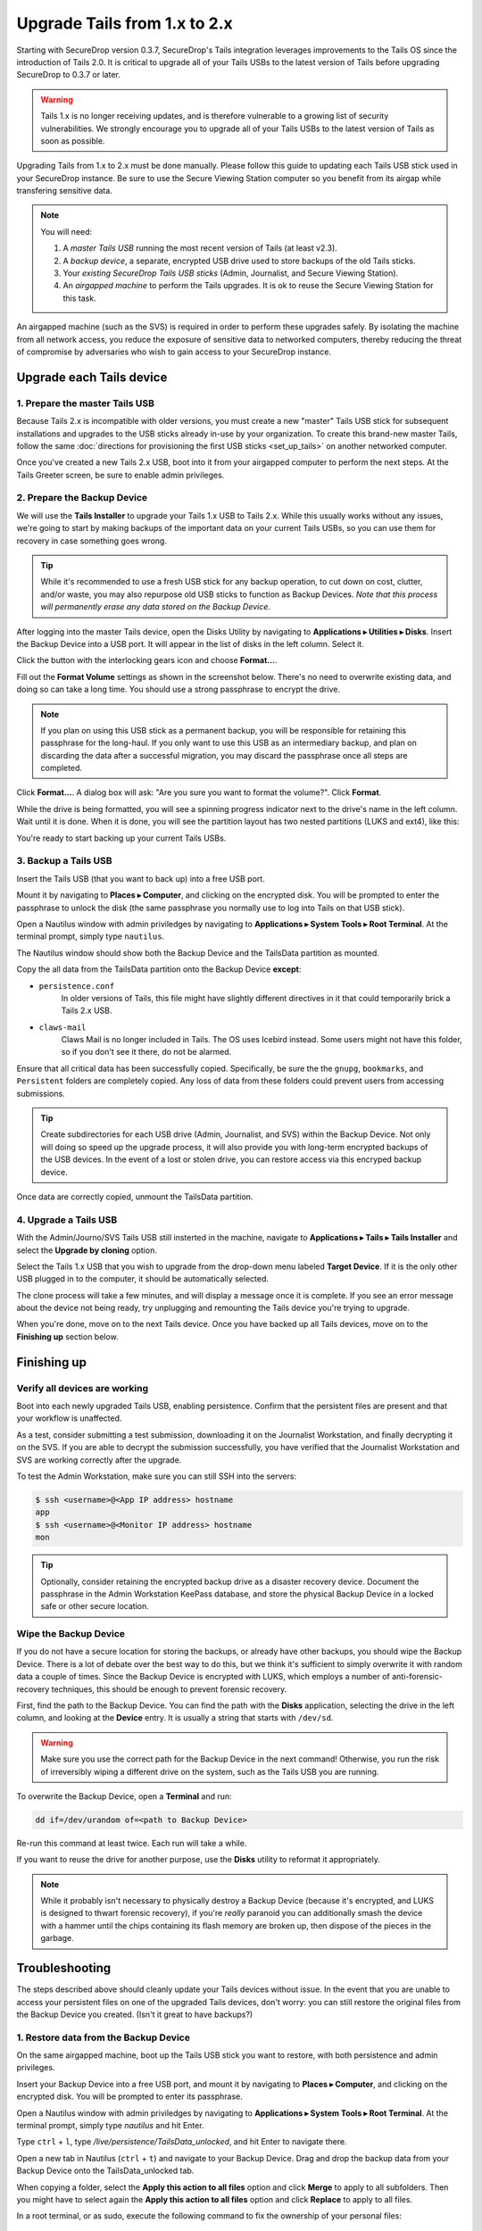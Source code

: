 Upgrade Tails from 1.x to 2.x
=============================

Starting with SecureDrop version 0.3.7, SecureDrop's Tails integration
leverages improvements to the Tails OS since the introduction of Tails 2.0. It
is critical to upgrade all of your Tails USBs to the latest version of Tails
before upgrading SecureDrop to 0.3.7 or later.

.. warning:: Tails 1.x is no longer receiving updates, and is therefore
             vulnerable to a growing list of security vulnerabilities. We
             strongly encourage you to upgrade all of your Tails USBs to the
             latest version of Tails as soon as possible.

Upgrading Tails from 1.x to 2.x must be done manually. Please follow this guide
to updating each Tails USB stick used in your SecureDrop instance. Be sure to
use the Secure Viewing Station computer so you benefit from its airgap while
transfering sensitive data.

.. note:: You will need:

    #. A *master Tails USB* running the most recent version of Tails (at least
       v2.3).
    #. A *backup device*, a separate, encrypted USB drive used to store backups
       of the old Tails sticks.
    #. Your *existing SecureDrop Tails USB sticks* (Admin, Journalist, and Secure
       Viewing Station).
    #. An *airgapped machine* to perform the Tails upgrades. It is ok to reuse
       the Secure Viewing Station for this task.

An airgapped machine (such as the SVS) is required in order to perform these
upgrades safely. By isolating the machine from all network access, you reduce
the exposure of sensitive data to networked computers, thereby reducing the
threat of compromise by adversaries who wish to gain access to your SecureDrop
instance.

Upgrade each Tails device
-------------------------

1. Prepare the master Tails USB
~~~~~~~~~~~~~~~~~~~~~~~~~~~~~~~

Because Tails 2.x is incompatible with older versions, you must create a new
"master" Tails USB stick for subsequent installations and upgrades to the USB
sticks already in-use by your organization.
To create this brand-new master Tails, follow the same :doc:`directions for
provisioning the first USB sticks <set_up_tails>` on another networked computer.

Once you've created a new Tails 2.x USB, boot into it from your airgapped
computer to perform the next steps. At the Tails Greeter screen, be sure to
enable admin privileges.

2. Prepare the Backup Device
~~~~~~~~~~~~~~~~~~~~~~~~~~~~

We will use the **Tails Installer** to upgrade your Tails 1.x USB to Tails 2.x.
While this usually works without any issues, we're going to start by making
backups of the important data on your current Tails USBs, so you can use them for
recovery in case something goes wrong.

.. tip:: While it's recommended to use a fresh USB stick for any backup operation,
         to cut down on cost, clutter, and/or waste, you may also repurpose old USB
         sticks to function as Backup Devices. *Note that this process will
         permanently erase any data stored on the Backup Device.*

After logging into the master Tails device, open the Disks Utility by
navigating to **Applications ▸ Utilities ▸ Disks**. Insert the Backup Device
into a USB port. It will appear in the list of disks in the left column. Select
it.

|Selected Backup Device|

Click the button with the interlocking gears icon and choose **Format...**.

|Format...|

Fill out the **Format Volume** settings as shown in the screenshot below.
There's no need to overwrite existing data, and doing so can take a long time.
You should use a strong passphrase to encrypt the drive.

.. note:: If you plan on using this USB stick as a permanent backup, you will be
    responsible for retaining this passphrase for the long-haul. If you only want
    to use this USB as an intermediary backup, and plan on discarding the data
    after a successful migration, you may discard the passphrase once all steps are
    completed.

|Format Settings|

Click **Format...**. A dialog box will ask: "Are you sure you want to format the
volume?". Click **Format**.

While the drive is being formatted, you will see a spinning progress indicator
next to the drive's name in the left column. Wait until it is done. When it is
done, you will see the partition layout has two nested partitions (LUKS and
ext4), like this:

|Formatted|

You're ready to start backing up your current Tails USBs.

.. |Selected Backup Device| image:: images/upgrade_to_tails_2x/ready_to_format.png
.. |Format...| image:: images/upgrade_to_tails_2x/format.png
.. |Format Settings| image:: images/upgrade_to_tails_2x/format_settings.png
.. |Formatted| image:: images/upgrade_to_tails_2x/formatted.png


3. Backup a Tails USB
~~~~~~~~~~~~~~~~~~~~~

Insert the Tails USB (that you want to back up) into a free USB port.

Mount it by navigating to **Places ▸ Computer**, and clicking on the
encrypted disk. You will be prompted to enter the passphrase to unlock the disk
(the same passphrase you normally use to log into Tails on that USB stick).

Open a Nautilus window with admin priviledges by navigating to **Applications
▸ System Tools ▸ Root Terminal**. At the terminal prompt, simply type
``nautilus``.

|Root Terminal|

The Nautilus window should show both the Backup Device and the TailsData
partition as mounted.

|Migrate Data 1|

Copy the all data from the TailsData partition onto the Backup Device
**except**:

- ``persistence.conf``
   In older versions of Tails, this file might have
   slightly different directives in it that could temporarily brick a Tails 2.x
   USB.
- ``claws-mail``
   Claws Mail is no longer included in Tails. The OS uses Icebird instead. Some
   users might not have this folder, so if you don't see it there, do not be
   alarmed.

|Migrate Data 2|

Ensure that all critical data has been successfully copied.  Specifically, be
sure the the ``gnupg``, ``bookmarks``, and ``Persistent`` folders are
completely copied.  Any loss of data from these folders could prevent users
from accessing submissions.

.. tip::
    Create subdirectories for each USB drive (Admin, Journalist, and SVS)
    within the Backup Device. Not only will doing so speed up the upgrade
    process, it will also provide you with long-term encrypted backups of the
    USB devices. In the event of a lost or stolen drive, you can restore access
    via this encryped backup device.

Once data are correctly copied, unmount the TailsData partition.

.. |Root Terminal| image:: images/upgrade_to_tails_2x/root_terminal.png
.. |Migrate Data 1| image:: images/upgrade_to_tails_2x/migrate_data_1.png
.. |Migrate Data 2| image:: images/upgrade_to_tails_2x/migrate_data_2.png

4. Upgrade a Tails USB
~~~~~~~~~~~~~~~~~~~~~~

With the Admin/Journo/SVS Tails USB still insterted in the machine, navigate to
**Applications ▸ Tails ▸ Tails Installer** and select the **Upgrade by
cloning** option.

|Upgrade by cloning|

Select the Tails 1.x USB that you wish to upgrade from the drop-down menu
labeled **Target Device**. If it is the only other USB plugged in to the
computer, it should be automatically selected.

|Select Target Device|

The clone process will take a few minutes, and will display a message once it is
complete. If you see an error message about the device not being ready, try
unplugging and remounting the Tails device you're trying to upgrade.

When you're done, move on to the next Tails device. Once you have backed up all
Tails devices, move on to the **Finishing up** section below.

.. |Upgrade by cloning| image:: images/upgrade_to_tails_2x/upgrade_by_cloning.png
.. |Select Target Device| image:: images/upgrade_to_tails_2x/select_target_device.png

Finishing up
------------

Verify all devices are working
~~~~~~~~~~~~~~~~~~~~~~~~~~~~~~

Boot into each newly upgraded Tails USB, enabling persistence. Confirm that the
persistent files are present and that your workflow is unaffected.

As a test, consider submitting a test submission, downloading it on the
Journalist Workstation, and finally decrypting it on the SVS.
If you are able to decrypt the submission successfully, you have verified that
the Journalist Workstation and SVS are working correctly after the upgrade.

To test the Admin Workstation, make sure you can still SSH into the servers:

.. code:: sh

    $ ssh <username>@<App IP address> hostname
    app
    $ ssh <username>@<Monitor IP address> hostname
    mon

.. tip:: Optionally, consider retaining the encrypted backup drive as a
         disaster recovery device. Document the passphrase in the Admin
         Workstation KeePass database, and store the physical Backup Device in a
         locked safe or other secure location.

Wipe the Backup Device
~~~~~~~~~~~~~~~~~~~~~~

If you do not have a secure location for storing the backups, or already have
other backups, you should wipe the Backup Device. There is a lot of debate over
the best way to do this, but we think it's sufficient to simply overwrite it
with random data a couple of times. Since the Backup Device is encrypted with
LUKS, which employs a number of anti-forensic-recovery techniques, this should
be enough to prevent forensic recovery.

First, find the path to the Backup Device. You can find the path with the
**Disks** application, selecting the drive in the left column, and looking at
the **Device** entry. It is usually a string that starts with ``/dev/sd``.

.. warning:: Make sure you use the correct path for the Backup Device in the
             next command! Otherwise, you run the risk of irreversibly wiping a
             different drive on the system, such as the Tails USB you are
             running.

To overwrite the Backup Device, open a **Terminal** and run:

.. code:: sh

    dd if=/dev/urandom of=<path to Backup Device>

Re-run this command at least twice. Each run will take a while.

If you want to reuse the drive for another purpose, use the **Disks** utility to
reformat it appropriately.

.. note:: While it probably isn't necessary to physically destroy a Backup
          Device (because it's encrypted, and LUKS is designed to thwart
          forensic recovery), if you're *really* paranoid you can additionally
          smash the device with a hammer until the chips containing its flash
          memory are broken up, then dispose of the pieces in the garbage.

Troubleshooting
---------------

The steps described above should cleanly update your Tails devices without
issue. In the event that you are unable to access your persistent files on one
of the upgraded Tails devices, don't worry: you can still restore the original
files from the Backup Device you created. (Isn't it great to have backups?)

1. Restore data from the Backup Device
~~~~~~~~~~~~~~~~~~~~~~~~~~~~~~~~~~~~~

On the same airgapped machine, boot up the Tails USB stick you want to restore,
with both persistence and admin privileges.

Insert your Backup Device into a free USB port, and mount it by navigating to
**Places ▸ Computer**, and clicking on the encrypted disk. You will be
prompted to enter its passphrase.

Open a Nautilus window with admin priviledges by navigating to **Applications
▸ System Tools ▸ Root Terminal**. At the terminal prompt, simply type
`nautilus` and hit Enter.

Type ``ctrl`` + ``l``, type `/live/persistence/TailsData_unlocked`, and hit
Enter to navigate there.

|Navigate to TailsData_unlocked|

|TailsData_unlocked|

Open a new tab in Nautilus (``ctrl`` + ``t``) and navigate to your Backup
Device. Drag and drop the backup data from your Backup Device onto the
TailsData_unlocked tab.

When copying a folder, select the **Apply this action to all files** option and
click **Merge** to apply to all subfolders. Then you might have to select again
the **Apply this action to all files** option and click **Replace** to apply to
all files.

In a root terminal, or as sudo, execute the following command to fix the
ownership of your personal files: ::

    find /live/persistence/TailsData_unlocked/ -uid 1000 -exec chown -R 1000:1000 '{}' \;

Shut down, and boot up **with your primary Tails USB** and verify *everything*
is still there and accessible to you, including:

- KeePassX Database
- PGP keys

.. note::
    If you are restoring a Secure Viewing Station Tails USB, you may skip the
    **Reinstall SecureDrop** step below. It is only necessary to rerun the
    ``tails_files/install.sh`` script when restoring an Admin or Journalist
    Workstation.

.. |Navigate to TailsData_unlocked| image:: images/upgrade_to_tails_2x/tails_data_unlocked_1.png
.. |TailsData_unlocked| image:: images/upgrade_to_tails_2x/tails_data_unlocked_2.png

2. Reinstall the SecureDrop Tails Configuration
~~~~~~~~~~~~~~~~~~~~~~~~~~~~~~~~~~~~~~~~~~~~~~~

Continue checking your persistent files for the following critical assets:

- Bookmarks in Tor Browser
- SecureDrop files, especially the ``torrc_additions`` file in
  ``~/Persistent/.securedrop``.
- If you're an admin, also be sure the files in
  ``~/Persistent/securedrop/install_files/`` and the SSH keys in ``~/.ssh`` are
  available.

Shut down your Tails USB on the airgapped station and move to the computer you
normally use to check for submissions. At this stage, all data has been
migrated and it's safe to use this Tails USB on a networked computer.

Boot up Tails once again with persistence and admin privileges.

.. warning::
    Copy ``~/Persistent/.securedrop/torrc_additions`` to a place like
    your desktop. You'll need these old values for the following step.

Re-install the Securedrop Tails configuration with ``cd
~/Persistent/securedrop/tails_files && sudo ./install.sh``. Once completed, test
your access to the Document Interface, and, if you're a Secure Drop admin, test
your ssh connection to the application and monitor servers.

